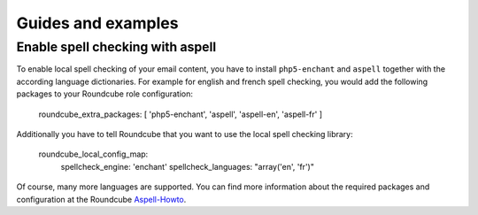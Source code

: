 Guides and examples
===================

Enable spell checking with aspell
---------------------------------

To enable local spell checking of your email content, you have to install
``php5-enchant`` and ``aspell`` together with the according language
dictionaries. For example for english and french spell checking, you would
add the following packages to your Roundcube role configuration:

    roundcube_extra_packages: [ 'php5-enchant', 'aspell', 'aspell-en', 'aspell-fr' ]

Additionally you have to tell Roundcube that you want to use the local
spell checking library:

    roundcube_local_config_map:
      spellcheck_engine: 'enchant'
      spellcheck_languages: "array('en', 'fr')"

Of course, many more languages are supported. You can find more information
about the required packages and configuration at the Roundcube `Aspell-Howto`_.

.. _Aspell-Howto: http://trac.roundcube.net/wiki/Howto_Config/Aspell
